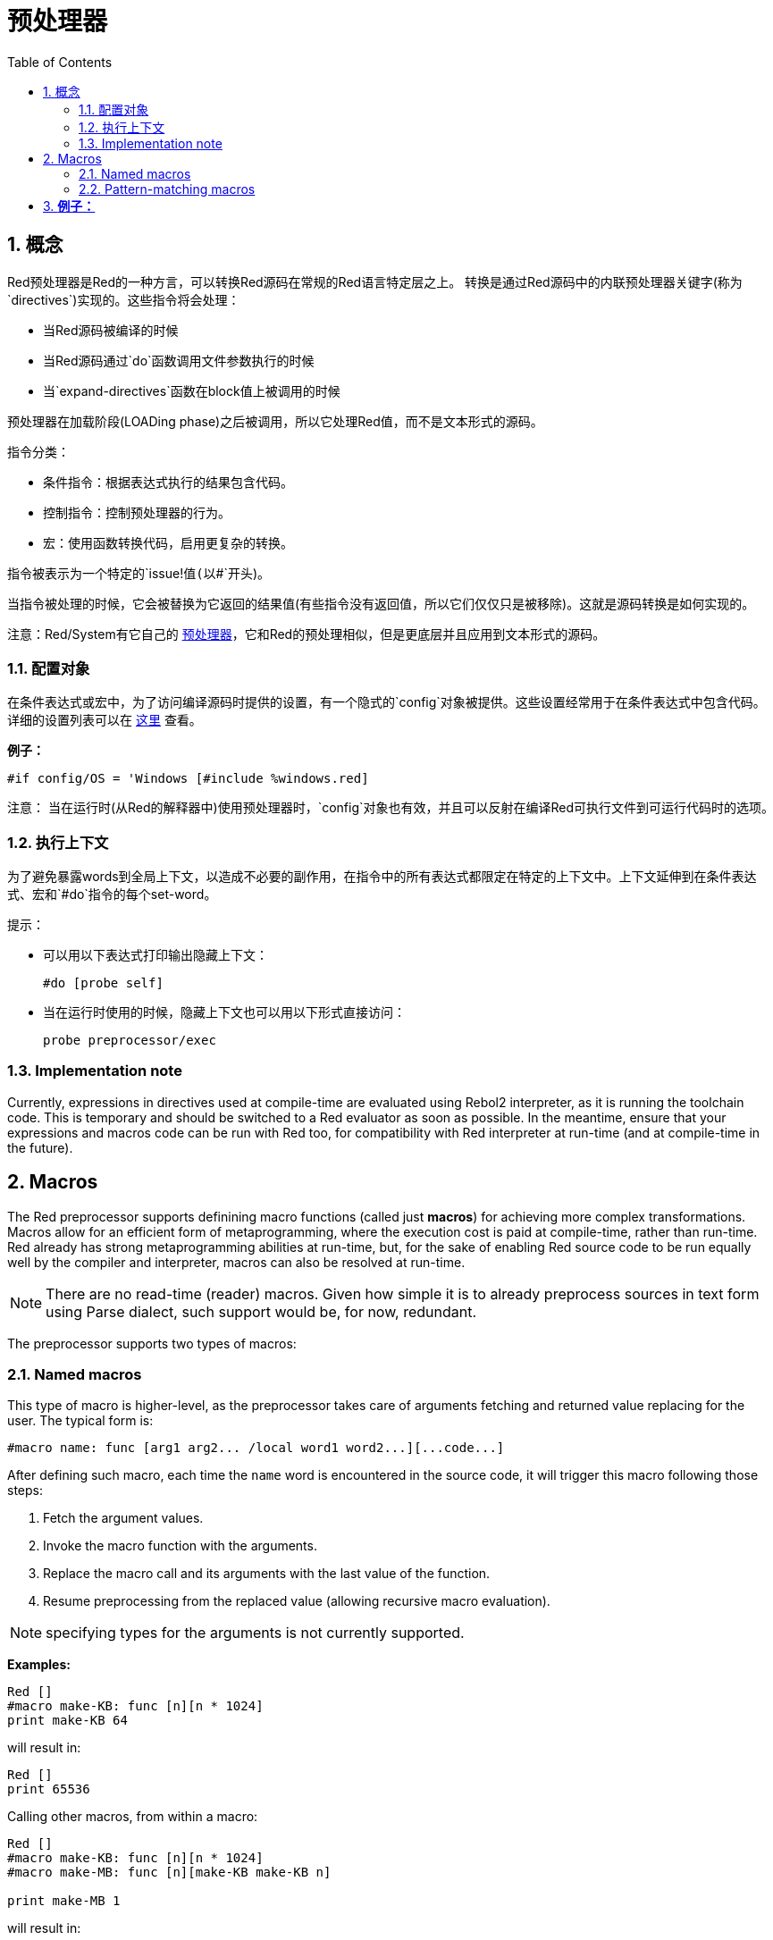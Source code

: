 = 预处理器
:toc:
:numbered:


== 概念

Red预处理器是Red的一种方言，可以转换Red源码在常规的Red语言特定层之上。 转换是通过Red源码中的内联预处理器关键字(称为`directives`)实现的。这些指令将会处理：

* 当Red源码被编译的时候
* 当Red源码通过`do`函数调用文件参数执行的时候
* 当`expand-directives`函数在block值上被调用的时候

预处理器在加载阶段(LOADing phase)之后被调用，所以它处理Red值，而不是文本形式的源码。

指令分类：

* 条件指令：根据表达式执行的结果包含代码。
* 控制指令：控制预处理器的行为。
* 宏：使用函数转换代码，启用更复杂的转换。

指令被表示为一个特定的`issue!`值(以`#`开头)。

当指令被处理的时候，它会被替换为它返回的结果值(有些指令没有返回值，所以它们仅仅只是被移除)。这就是源码转换是如何实现的。

注意：Red/System有它自己的 http://static.red-lang.org/red-system-specs-light.html#section-16[预处理器]，它和Red的预处理相似，但是更底层并且应用到文本形式的源码。

=== 配置对象

在条件表达式或宏中，为了访问编译源码时提供的设置，有一个隐式的`config`对象被提供。这些设置经常用于在条件表达式中包含代码。详细的设置列表可以在 https://github.com/red/red/blob/master/system/compiler.r#L31[这里] 查看。

*例子：*
    
    #if config/OS = 'Windows [#include %windows.red]

注意：
当在运行时(从Red的解释器中)使用预处理器时，`config`对象也有效，并且可以反射在编译Red可执行文件到可运行代码时的选项。

=== 执行上下文

为了避免暴露words到全局上下文，以造成不必要的副作用，在指令中的所有表达式都限定在特定的上下文中。上下文延伸到在条件表达式、宏和`#do`指令的每个set-word。

提示：

* 可以用以下表达式打印输出隐藏上下文：
        
        #do [probe self]
        
* 当在运行时使用的时候，隐藏上下文也可以用以下形式直接访问：
        
        probe preprocessor/exec

=== Implementation note

Currently, expressions in directives used at compile-time are evaluated using Rebol2 interpreter, as it is running the toolchain code. This is temporary and should be switched to a Red evaluator as soon as possible. In the meantime, ensure that  your expressions and macros code can be run with Red too, for compatibility with Red interpreter at run-time (and at compile-time in the future).

== Macros

The Red preprocessor supports definining macro functions (called just *macros*) for achieving more complex transformations. Macros allow for an efficient form of metaprogramming, where the execution cost is paid at compile-time, rather than run-time. Red already has strong metaprogramming abilities at run-time, but, for the sake of enabling Red source code to be run equally well by the compiler and interpreter, macros can also be resolved at run-time.

NOTE: There are no read-time (reader) macros. Given how simple it is to already preprocess sources in text form using Parse dialect, such support would be, for now, redundant.

The preprocessor supports two types of macros:

=== Named macros

This type of macro is higher-level, as the preprocessor takes care of arguments fetching and returned value replacing for the user. The typical form is:

    #macro name: func [arg1 arg2... /local word1 word2...][...code...]
    
After defining such macro, each time the `name` word is encountered in the source code, it will trigger this macro following those steps:

. Fetch the argument values.
. Invoke the macro function with the arguments.
. Replace the macro call and its arguments with the last value of the function.
. Resume preprocessing from the replaced value (allowing recursive macro evaluation).

NOTE: specifying types for the arguments is not currently supported.

*Examples:*
----
Red []
#macro make-KB: func [n][n * 1024]
print make-KB 64
----  
will result in:    
----
Red []
print 65536
----
Calling other macros, from within a macro:
----
Red []
#macro make-KB: func [n][n * 1024]
#macro make-MB: func [n][make-KB make-KB n]

print make-MB 1
----  
will result in:    
----  
Red []
print 1048576
----
=== Pattern-matching macros

Instead of matching a word and fetching argument, this type of macros matches a pattern provided as a Parse dialect rule or keyword. Like for the named macros, the returned value is used as replacement for the matched pattern.

Thought, there is also a lower-level version of this type of macros, which is triggered by the usage of the `[manual]` attribute. In such case, there are no implicit actions, but full control is given to the user.  No automatic replacement takes place, it is up to the macro function to apply the desired transformations and set the resuming point of the processing.

The typical form of pattern-matching macros is:
----
 #macro <rule> func [<attribute> start end /local word1 word2...][...code...]
----
The `<rule>` part can be:

* a lit-word! value: for matching a specfic word.
* a word! value: a Parse keyword, like a datatype name or `skip` for matching *all* values.
* a block! value: a Parse dialect rule.

`start` and `end` argument are references delimiting the matched pattern in the source code. The return value needs to be a reference to the resuming position.

`<attribute>` can be `[manual]`, which triggers the low-level manual mode for the macro.

*例子：*
----
Red []

#macro integer! func [s e][s/1 + 1]
print 1 + 2
----
will result in:
----
Red []
print 2 + 3 
----
使用*manual*模式，相同的宏可以被写作：
----
Red []

#macro integer! func [[manual] s e][s/1: s/1 + 1 next s]
print 1 + 2
----
  
Using a block rule to create a variable-arity function:
----
Red []
#macro ['max some [integer!]] func [s e][
    first maximum-of copy/part next s e
]
print max 4 2 3 8 1
----
will result in:
----
Red []
print 8 
----
== Directives 

=== #if 

*Syntax*
----
#if <expr> [<body>]

<expr> : expression whose last value will be used as a condition.
<body> : code to be included if <expr> is true.
----
*Description*

Include a block of code if the conditional expression is true. If the `<body>` block is included, it will be also passed to the preprocessor.

*Examples*
----
Red []

#if config/OS = 'Windows [print "OS is Windows"]
----
will result in the following code if run on Windows:
----
Red []

print "OS is Windows"
----
and otherwise, will result in just:
----
Red []
----
It is also possible to define your own words using `#do` directive, which can be used in conditional expressions later:
----
Red []

#do [debug?: yes]

#if debug? [print "running in debug mode"]
----
will result in:
----
Red []

print "running in debug mode"
----
=== #either 

*Syntax*
----
#either <expr> [<true>][<false>]

<expr>  : expression whose last value will be used as a condition.
<true>  : code to be included if <expr> is true.
<false> : code to be included if <expr> is false.
----
*Description*

Choose a block of code to include depending on a conditional expression. The included block will be also passed to the preprocessor.

*Example*
----
Red []

print #either config/OS = 'Windows ["Windows"]["Unix"]
----
will result in the following code if run on Windows:
----
Red []

print "Windows"
----
and otherwise, will result in:
----
Red []

print "Unix"
----
=== #switch 

*Syntax*
----
#switch <expr> [<value1> [<case1>] <value2> [<case2>] ...]
#switch <expr> [<value1> [<case1>] <value2> [<case2>] ... #default [<default>]]

<valueN>  : value to match.
<caseN>   : code to be included if last tested value matched.
<default> : code to be included if no other value matched.
----
*Description*

Choose a block of code to include among several choices, depending on a value. The included block will be also passed to the preprocessor.

*Example*
----
Red []

print #switch config/OS [
    Windows ["Windows"]
    Linux   ["Unix"]
    MacOSX  ["macOS"]
]
----   
will result in the following code if run on Windows:
----
Red []

print "Windows"
----
=== #case 

*Syntax*
----
#case [<expr1> [<case1>] <expr2> [<case2>] ...]

<exprN> : conditional expression.
<caseN> : code to be included if last conditional expression was true.
---- 
*Description*

Choose a block of code to include among several choices, depending on a value. The included block will be also passed to the preprocessor.

*Example*
----
Red []

#do [level: 2]

print #case [
    level = 1  ["Easy"]
    level >= 2 ["Medium"]
    level >= 4 ["Hard"]
]
----  
will result in:
----
Red []

print "Medium"
----
=== #include 

*Syntax*
----
#include <file>

<file> : Red file to be included (file!).
----  
*Description*

When evaluated at compile-time, read and include the argument file contents at the current position. The file can contain a path, absolute or relative to the current script. When run by the Red interpreter, this directive is just replaced by a `do`, and no file inclusion occurs.

=== #do 

*Syntax*
----
#do [<body>]
#do keep [<body>]

<body> : any Red code.
----    
*Description*

Evaluate the body block in the hidden execution context. If `keep` is used, replace the directive and argument with the result of evaluating `body`.

*Example*
----
Red []

#do [a: 1]

print ["2 + 3 =" #do keep [2 + 3]]
    
#if a < 0 [print "negative"]
----    
will result in:
----
Red []

print ["2 + 3 =" 5]
----

=== #macro

*Syntax*
----
#macro <name> func <spec> <body>
#macro <pattern> func <spec> <body>

<name>    : name of the macro function (set-word!).
<pattern> : matching rule for triggering the macro (block!, word!, lit-word!).
<spec>    : specification block for the macro function.
<body>    : body block of the macro function.
----

*Description*

Create a macro function.

For a named macro, the specification block can declare as many arguments as needed. The body needs to return a value that will be used to replace the macro call and its arguments. Returning an empty block will just remove the macro call and its arguments.

For a pattern-matching macro, the specification block must declare only **two** arguments, the starting reference and ending reference of the matched pattern. By convention, the arguments names are: `func [start end]` or `func [s e]` as short form. By default, the body needs to return a value that will be used to replace the matched pattern. Returning an empty block will just remove the matched pattern. 

A *manual* mode is also available for pattern-matching macros. It can be set by putting a `[manual]` attribute in the function *spec* block: `func [[manual] start end]`. Such manual mode requires the macro to return the resuming position (instead of a replacement value). If it needs to *reprocess* a replaced pattern, then `start` is the value to return. If it needs to *skip* the matched pattern, then `end` is the value to return. Other positions can also be returned, depending on the transformation achieved by the macro, and the desire to partially or fully reprocess the replaced value(s).

A pattern-matching macro accepts:

* a block: specifies a pattern to match using the Parse dialect.
* a word: specifies a valid Parse dialect word (like a datatype name, or `skip` to match all values).
* a lit-word: specifies a specific literal word to match.

*Examples*
----
Red []
#macro pow2: func [n][to integer! n ** 2]
print pow2 10
print pow2 3 + pow2 4 = pow2 5
----
will result in:
----
Red []
print 100
print 9 + 16 = 25
----   
Pattern-matching macro example:
----
Red []
#macro [number! '+ number! '= number!] func [s e][
    do copy/part s e
]

print 9 + 16 = 25
----
will result in:
----
Red []
print true
----
A pattern-matching macro in manual mode:
----
Red []
#macro ['sqrt number!] func [[manual] s e][
    if negative? s/2 [
        print [
            "*** SQRT Error: no negative number allowed" lf
            "*** At:" copy/part s e
        ]
        halt
    ]
    e             ;-- returns position passed the matched pattern
]

print sqrt 9
print sqrt -4
----
will result in:
----
*** SQRT Error: no negative number allowed 
*** At: sqrt -4
(halted)
----

=== #local 

*Syntax*
----
#local [<body>]

<body> : arbitrary Red code containing local macros definitions.
----    
*Description*

Create a local context for macros. All macros defined in that context will be discarded on exit. Therefore, the local macros also need to be locally applied. This directive can be used recursively (`#local` is a valid directive in `<body>`).

*Example*
----
Red []
print 1.0
#local [
    #macro float! func [s e][to integer! s/1]
    print [1.23 2.54 123.789]
]
print 2.0
----
will result in:
----
Red []
print 1.0
print [1 3 124]
print 2.0
----
=== #reset 

*Syntax*
----
#reset
---- 
*Description*

Reset the hidden context, emptying it from all previously defined words and removing all previously defined macros.

=== #process

*Syntax*
----
#process [on | off]
---- 
*Description*

Enable or disable the preprocessor (it is enabled by default). This is an escape mechanism to avoid processing parts of Red files where directives are used literally and not meant for the preprocessor (for example, if used in a dialect with a different meaning).

Implementation constraint: when enabling the preprocessor again after disabling it earlier, the `#process off` directive needs to be at same (or higher) level of nesting in the code.

*Example*
----
Red []

print "Conditional directives:"
#process off
foreach d [#if #either #switch #case][probe d]
#process on
----    
will result in:
----
Red []

print "Conditional directives:"
foreach d [#if #either #switch #case][probe d]
----
=== #trace 

*Syntax*
----
#trace [on | off]
----  
*Description*

Enable or disable the debugging output of evaluated expressions and macros on screen. There are no specific constraints on where this directive can be used in the Red sources.


== Runtime API anchor:runtime-api[]

The Red preprocessor can also work at run-time, in order to be able to evaluate source code using preprocessor directives also from the interpreter. It will be invoked automatically when using `do` on a `file!` value. Note that the following form can be used to `do` a file without invoking the preprocessor: `do load %file`.

=== expand-directives 

*Syntax*
----
expand-directives [<body>]
expand-directives/clean [<body>]

<body> : arbitrary Red code containing preprocessor directives.
----
*Description*

Invoke the preprocessor on a block value. The argument block will be modified and used as returned value. If `/clean` refinement is used, the preprocessor state is reset, so all the macros previously defined are erased.

*Example*
----
expand-directives [print #either config/OS = 'Windows ["Windows"]["Unix"]]
----
will return on Windows platform:
----
[print "Windows"]
----